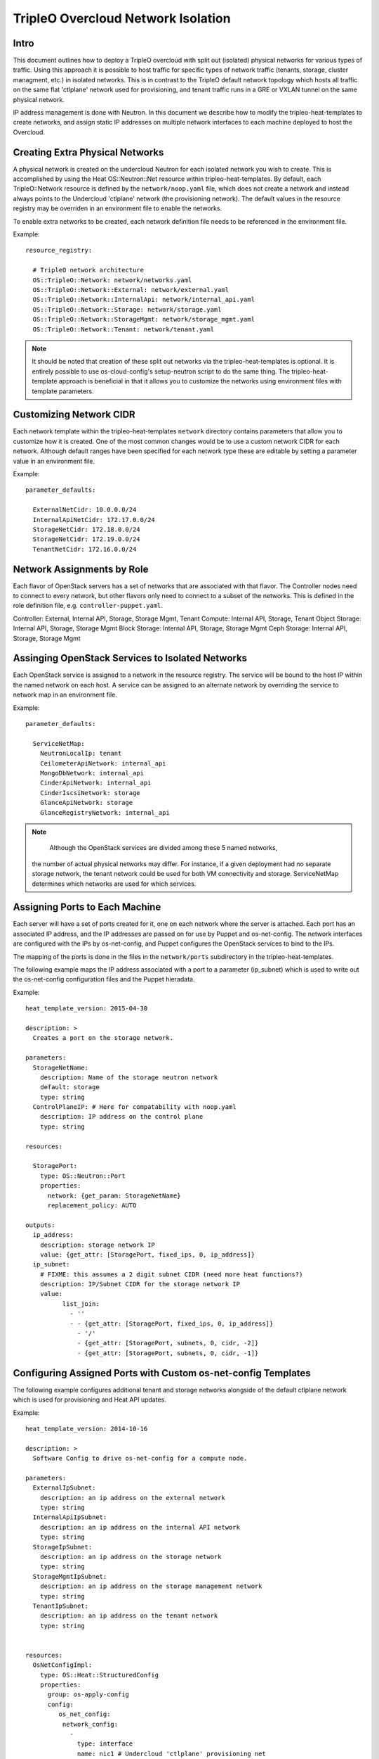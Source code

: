 TripleO Overcloud Network Isolation
===================================

Intro
-----

This document outlines how to deploy a TripleO overcloud with split
out (isolated) physical networks for various types of traffic.  Using this
approach it is possible to host traffic for specific types of network traffic
(tenants, storage, cluster managment, etc.) in isolated networks. This is
in contrast to the TripleO default network topology which hosts all traffic
on the same flat 'ctlplane' network used for provisioning, and tenant
traffic runs in a GRE or VXLAN tunnel on the same physical network.

IP address management is done with Neutron. In this document we describe
how to modify the tripleo-heat-templates to create networks, and assign
static IP addresses on multiple network interfaces to each machine deployed
to host the Overcloud.

Creating Extra Physical Networks
--------------------------------

A physical network is created on the undercloud Neutron for each
isolated network you wish to create. This is accomplished by using
the Heat OS::Neutron::Net resource within tripleo-heat-templates.
By default, each TripleO::Network resource is defined by the
``network/noop.yaml`` file, which does not create a network and instead
always points to the Undercloud 'ctlplane' network (the provisioning
network). The default values in the resource registry may be overriden
in an environment file to enable the networks.

To enable extra networks to be created, each network definition file
needs to be referenced in the environment file.

Example::

  resource_registry:

    # TripleO network architecture
    OS::TripleO::Network: network/networks.yaml
    OS::TripleO::Network::External: network/external.yaml
    OS::TripleO::Network::InternalApi: network/internal_api.yaml
    OS::TripleO::Network::Storage: network/storage.yaml
    OS::TripleO::Network::StorageMgmt: network/storage_mgmt.yaml
    OS::TripleO::Network::Tenant: network/tenant.yaml

.. note::
  It should be noted that creation of these split out networks via
  the tripleo-heat-templates is optional. It is entirely possible
  to use os-cloud-config's setup-neutron script to do the same thing.
  The tripleo-heat-template approach is beneficial in that it allows
  you to customize the networks using environment files with template
  parameters.

Customizing Network CIDR
------------------------

Each network template within the tripleo-heat-templates ``network`` directory
contains parameters that allow you to customize how it is created. One
of the most common changes would be to use a custom network CIDR for
each network. Although default ranges have been specified for each network
type these are editable by setting a parameter value in an environment file.


Example::

  parameter_defaults:

    ExternalNetCidr: 10.0.0.0/24
    InternalApiNetCidr: 172.17.0.0/24
    StorageNetCidr: 172.18.0.0/24
    StorageNetCidr: 172.19.0.0/24
    TenantNetCidr: 172.16.0.0/24

Network Assignments by Role
---------------------------

Each flavor of OpenStack servers has a set of networks that are associated with
that flavor. The Controller nodes need to connect to every network, but other
flavors only need to connect to a subset of the networks. This is defined in
the role definition file, e.g. ``controller-puppet.yaml``.

Controller: External, Internal API, Storage, Storage Mgmt, Tenant
Compute: Internal API, Storage, Tenant
Object Storage: Internal API, Storage, Storage Mgmt
Block Storage: Internal API, Storage, Storage Mgmt
Ceph Storage: Internal API, Storage, Storage Mgmt

Assinging OpenStack Services to Isolated Networks
-------------------------------------------------

Each OpenStack service is assigned to a network in the resource registry. The
service will be bound to the host IP within the named network on each host.
A service can be assigned to an alternate network by overriding the service to
network map in an environment file.

Example::

  parameter_defaults:

    ServiceNetMap:
      NeutronLocalIp: tenant
      CeilometerApiNetwork: internal_api
      MongoDbNetwork: internal_api
      CinderApiNetwork: internal_api
      CinderIscsiNetwork: storage
      GlanceApiNetwork: storage
      GlanceRegistryNetwork: internal_api

.. note::
     Although the OpenStack services are divided among these 5 named networks,
  the number of actual physical networks may differ. For instance, if a given
  deployment had no separate storage network, the tenant network could be
  used for both VM connectivity and storage. ServiceNetMap determines which
  networks are used for which services.

Assigning Ports to Each Machine
-------------------------------

Each server will have a set of ports created for it, one on each network
where the server is attached. Each port has an associated IP address, and
the IP addresses are passed on for use by Puppet and os-net-config. The
network interfaces are configured with the IPs by os-net-config, and
Puppet configures the OpenStack services to bind to the IPs.

The mapping of the ports is done in the files in the ``network/ports``
subdirectory in the tripleo-heat-templates.

The following example maps the IP address associated with a port to a
parameter (ip_subnet) which is used to write out the os-net-config configuration
files and the Puppet hieradata.

Example::

  heat_template_version: 2015-04-30

  description: >
    Creates a port on the storage network.

  parameters: 
    StorageNetName: 
      description: Name of the storage neutron network
      default: storage
      type: string
    ControlPlaneIP: # Here for compatability with noop.yaml 
      description: IP address on the control plane
      type: string

  resources: 
  
    StoragePort: 
      type: OS::Neutron::Port
      properties: 
        network: {get_param: StorageNetName}
        replacement_policy: AUTO

  outputs: 
    ip_address: 
      description: storage network IP
      value: {get_attr: [StoragePort, fixed_ips, 0, ip_address]}
    ip_subnet: 
      # FIXME: this assumes a 2 digit subnet CIDR (need more heat functions?) 
      description: IP/Subnet CIDR for the storage network IP
      value: 
            list_join: 
              - ''
              - - {get_attr: [StoragePort, fixed_ips, 0, ip_address]}
                - '/'
                - {get_attr: [StoragePort, subnets, 0, cidr, -2]}
                - {get_attr: [StoragePort, subnets, 0, cidr, -1]}

Configuring Assigned Ports with Custom os-net-config Templates
--------------------------------------------------------------

The following example configures additional tenant and storage networks
alongside of the default ctlplane network which is used for provisioning and
Heat API updates.

Example::

  heat_template_version: 2014-10-16

  description: >
    Software Config to drive os-net-config for a compute node.

  parameters:
    ExternalIpSubnet:
      description: an ip address on the external network
      type: string
    InternalApiIpSubnet:
      description: an ip address on the internal API network
      type: string
    StorageIpSubnet:
      description: an ip address on the storage network
      type: string
    StorageMgmtIpSubnet:
      description: an ip address on the storage management network
      type: string
    TenantIpSubnet:
      description: an ip address on the tenant network
      type: string


  resources:
    OsNetConfigImpl:
      type: OS::Heat::StructuredConfig
      properties:
        group: os-apply-config
        config:
           os_net_config:
            network_config:
              -
                type: interface
                name: nic1 # Undercloud 'ctlplane' provisioning net
                use_dhcp: true
              -
                type: interface
                name: nic2
                use_dhcp: false
                addresses:
                  -
                    ip_netmask: {get_param: InternalApiIpSubnet}
              -
                type: interface
                name: nic3
                use_dhcp: false
                addresses:
                  -
                    ip_netmask: {get_param: TenantIpSubnet}
              -
                type: interface
                name: nic4
                use_dhcp: false
                addresses:
                  -
                    ip_netmask: {get_param: StorageIpSubnet}
